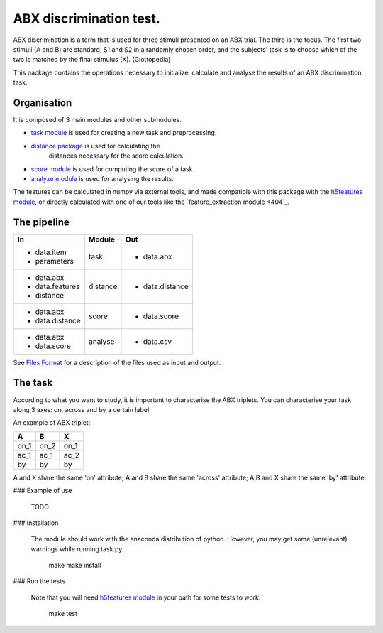 ABX discrimination test.
========================

ABX discrimination is a term that is used for three stimuli presented on an ABX trial. The third is the focus. The first two stimuli (A and B) are standard, S1 and S2 in a randomly chosen order, and the subjects' task is to choose which of the two is matched by the final stimulus (X). (Glottopedia)

This package contains the operations necessary to initialize, calculate and analyse the results of an ABX discrimination task.

Organisation
------------
It is composed of 3 main modules and other submodules.

- `task module <404>`_ is used for creating a new task and preprocessing.
- `distance package <404>`_ is used for calculating the\
    distances necessary for the score calculation.
- `score module <404>`_ is used for computing the score of a task.
- `analyze module <404>`_ is used for analysing the results.

The features can be calculated in numpy via external tools, and made compatible with this package with the `h5features module <404>`_, or directly calculated with one of our tools like the `feature_extraction module <404`_.

The pipeline
------------

+-------------------+----------+-----------------+
| In                | Module   | Out             |
+===================+==========+=================+
| - data.item       | task     | - data.abx      |
| - parameters      |          |                 |
+-------------------+----------+-----------------+
| - data.abx        | distance | - data.distance |
| - data.features   |          |                 |
| - distance        |          |                 |
+-------------------+----------+-----------------+
| - data.abx        | score    | - data.score    |
| - data.distance   |          |                 |
+-------------------+----------+-----------------+
| - data.abx        | analyse  | - data.csv      |
| - data.score      |          |                 |
+-------------------+----------+-----------------+

See `Files Format <404>`_ for a description of the files used as
input and output.

The task
--------

According to what you want to study, it is important to characterise the ABX triplets. You can characterise your task along 3 axes: on, across and by a certain label.

An example of ABX triplet:

+------+------+------+
|  A   |  B   |  X   |
+======+======+======+
| on_1 | on_2 | on_1 |
+------+------+------+
| ac_1 | ac_1 | ac_2 |
+------+------+------+
| by   | by   | by   |
+------+------+------+

A and X share the same 'on' attribute; A and B share the same 'across' attribute; A,B and X share the same 'by' attribute.

### Example of use

	TODO

### Installation

    The module should work with the anaconda distribution of python. However, you may get some (unrelevant) warnings while running task.py.

	make
	make install

### Run the tests

    Note that you will need `h5features module <404>`_ in your path for some tests to work.

	make test
